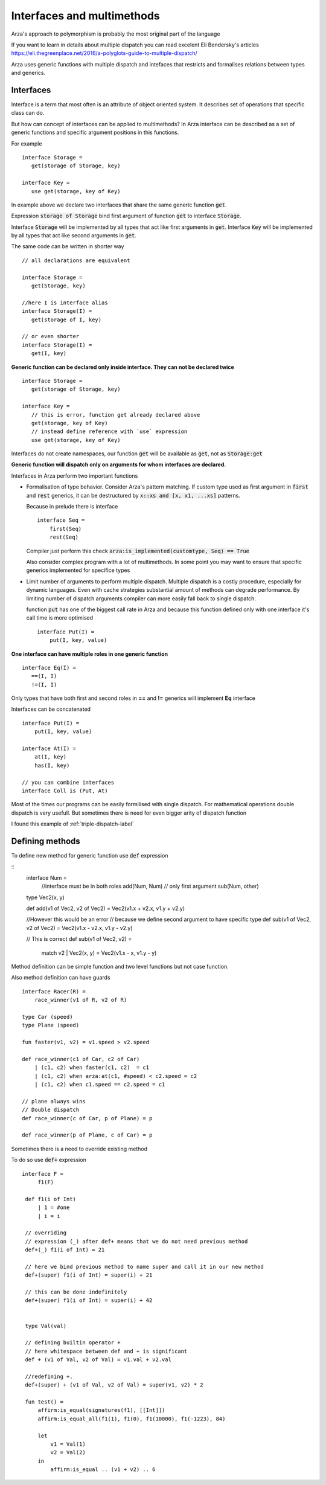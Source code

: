 Interfaces and multimethods
===========================

.. highlight:: arza


Arza's approach to polymorphism is probably the most original part of the language

If you want to learn in details about multiple dispatch you can read excelent Eli Bendersky's articles
https://eli.thegreenplace.net/2016/a-polyglots-guide-to-multiple-dispatch/


Arza uses generic functions with multiple dispatch and intefaces that restricts and formalises relations
between types and generics.

Interfaces
----------

Interface is a term that most often is an attribute of object oriented system. It describes set of operations
that specific class can do.

But how can concept of interfaces can be applied to multimethods?
In Arza interface can be described as a set of generic functions and specific argument positions in this functions.

For example

::

   interface Storage =
      get(storage of Storage, key)

   interface Key =
      use get(storage, key of Key)

In example above we declare two interfaces that share the same generic function :code:`get`.

Expression :code:`storage of Storage` bind first argument of function :code:`get` to interface :code:`Storage`.

Interface :code:`Storage` will be implemented by all types that act like first arguments in :code:`get`.
Interface :code:`Key` will be implemented by all types that act like second arguments in :code:`get`.

The same code can be written in shorter way

::

   // all declarations are equivalent

   interface Storage =
      get(Storage, key)

   //here I is interface alias
   interface Storage(I) =
      get(storage of I, key)

   // or even shorter
   interface Storage(I) =
      get(I, key)


**Generic function can be declared only inside interface. They can not be declared twice**

::

   interface Storage =
      get(storage of Storage, key)

   interface Key =
      // this is error, function get already declared above
      get(storage, key of Key)
      // instead define reference with `use` expression
      use get(storage, key of Key)

Interfaces do not create namespaces, our function :code:`get`
will be available as :code:`get`, not as :code:`Storage:get`

**Generic function will dispatch only on arguments for whom interfaces are declared.**


Interfaces in Arza perform two important functions

* Formalisation of type behavior. Consider Arza's pattern matching.
  If custom type used as first argument in :code:`first` and :code:`rest` generics,
  it can be destructured by :code:`x::xs and [x, x1, ...xs]` patterns.

  Because in prelude  there is interface 

  ::

    interface Seq =
        first(Seq)
        rest(Seq)

  Compiler just perform this check :code:`arza:is_implemented(customtype, Seq) == True`
  
  Also consider complex program with a lot of multimethods. In some point you may want to ensure that specific
  generics implemented for specifice types

* Limit number of arguments to perform multiple dispatch.
  Multiple dispatch is a costly procedure, especially for dynamic languages.
  Even with cache strategies substantial amount of methods can degrade performance.
  By limiting number of dispatch arguments compiler can more easily fall back to single dispatch.

  function :code:`put` has one of the biggest call rate in Arza
  and because this function defined only with one interface it's call time is more optimised

  ::

    interface Put(I) =
        put(I, key, value)

**One interface can have multiple roles in one generic function**

::

   interface Eq(I) =
      ==(I, I)
      !=(I, I)

Only types that have both first and second roles in **==** and **!=** generics will implement **Eq** interface

Interfaces can be concatenated

::

    interface Put(I) =
        put(I, key, value)

    interface At(I) =
        at(I, key)
        has(I, key)

    // you can combine interfaces
    interface Coll is (Put, At)

Most of the times our programs can be easily formilised with single dispatch.
For mathematical operations  double dispatch is very usefull.
But sometimes there is need for even bigger arity of dispatch function

I found this example of :ref:`triple-dispatch-label`

Defining methods
----------------

To define new method for generic function use :code:`def` expression

::
   interface Num =
       //interface must be in both roles
       add(Num, Num)
       // only first argument
       sub(Num, other)


   type Vec2(x, y)

   def add(v1 of Vec2, v2 of Vec2) = Vec2(v1.x + v2.x, v1.y + v2.y)

   //However this would be an error
   // because we define second argument to have specific type
   def sub(v1 of Vec2, v2 of Vec2) = Vec2(v1.x - v2.x, v1.y - v2.y)

   // This is correct
   def sub(v1 of Vec2, v2) =
       match v2
       | Vec2(x, y) = Vec2(v1.x - x, v1.y - y)

Method definition can be simple function and two level functions but not case function.

Also method definition can have guards

::
   
    interface Racer(R) =
        race_winner(v1 of R, v2 of R)

    type Car (speed)
    type Plane (speed)

    fun faster(v1, v2) = v1.speed > v2.speed

    def race_winner(c1 of Car, c2 of Car)
        | (c1, c2) when faster(c1, c2)  = c1
        | (c1, c2) when arza:at(c1, #speed) < c2.speed = c2
        | (c1, c2) when c1.speed == c2.speed = c1

    // plane always wins
    // Double dispatch
    def race_winner(c of Car, p of Plane) = p

    def race_winner(p of Plane, c of Car) = p


Sometimes there is a need to override existing method

To do so use :code:`def+` expression


::

   interface F =
        f1(F)

    def f1(i of Int)
        | 1 = #one
        | i = i

    // overriding
    // expression (_) after def+ means that we do not need previous method
    def+(_) f1(i of Int) = 21

    // here we bind previous method to name super and call it in our new method
    def+(super) f1(i of Int) = super(i) + 21

    // this can be done indefinitely
    def+(super) f1(i of Int) = super(i) + 42


    type Val(val)

    // defining builtin operator +
    // here whitespace between def and + is significant
    def + (v1 of Val, v2 of Val) = v1.val + v2.val

    //redefining +. 
    def+(super) + (v1 of Val, v2 of Val) = super(v1, v2) * 2

    fun test() =
        affirm:is_equal(signatures(f1), [[Int]])
        affirm:is_equal_all(f1(1), f1(0), f1(10000), f1(-1223), 84)

        let
            v1 = Val(1)
            v2 = Val(2)
        in
            affirm:is_equal .. (v1 + v2) .. 6